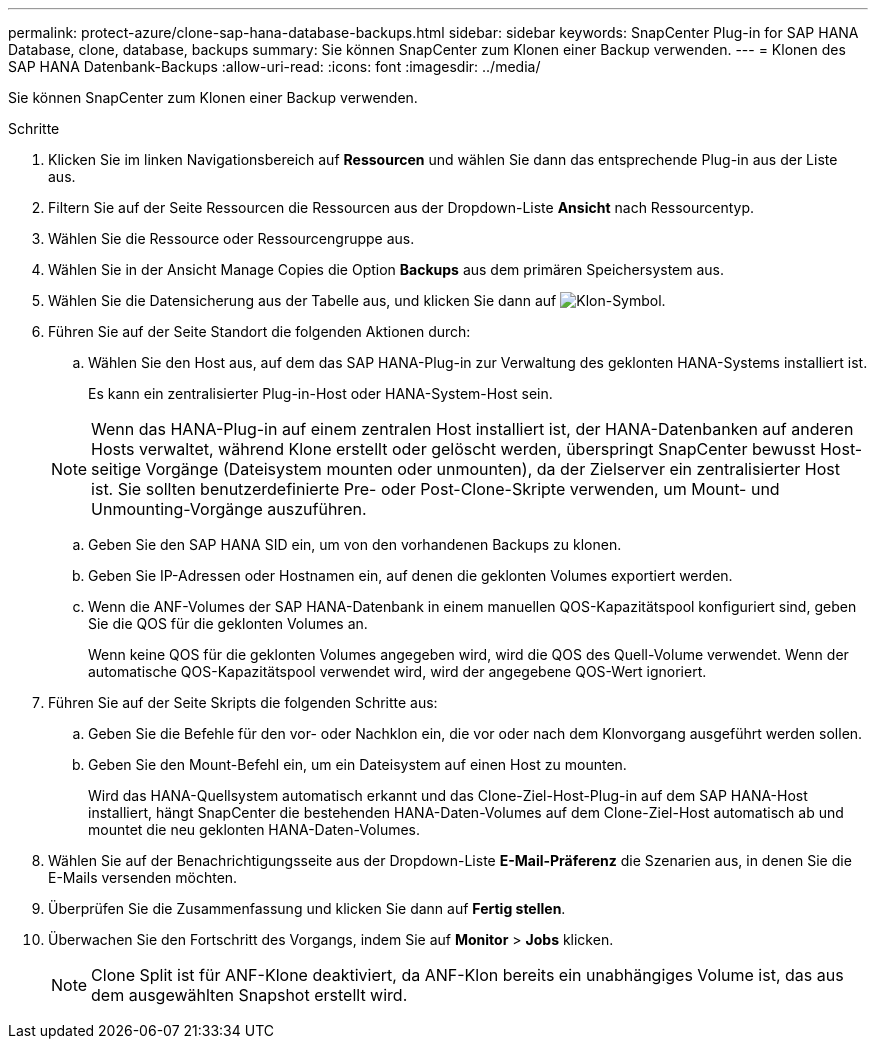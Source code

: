 ---
permalink: protect-azure/clone-sap-hana-database-backups.html 
sidebar: sidebar 
keywords: SnapCenter Plug-in for SAP HANA Database, clone, database, backups 
summary: Sie können SnapCenter zum Klonen einer Backup verwenden. 
---
= Klonen des SAP HANA Datenbank-Backups
:allow-uri-read: 
:icons: font
:imagesdir: ../media/


[role="lead"]
Sie können SnapCenter zum Klonen einer Backup verwenden.

.Schritte
. Klicken Sie im linken Navigationsbereich auf *Ressourcen* und wählen Sie dann das entsprechende Plug-in aus der Liste aus.
. Filtern Sie auf der Seite Ressourcen die Ressourcen aus der Dropdown-Liste *Ansicht* nach Ressourcentyp.
. Wählen Sie die Ressource oder Ressourcengruppe aus.
. Wählen Sie in der Ansicht Manage Copies die Option *Backups* aus dem primären Speichersystem aus.
. Wählen Sie die Datensicherung aus der Tabelle aus, und klicken Sie dann auf image:../media/clone_icon.gif["Klon-Symbol"].
. Führen Sie auf der Seite Standort die folgenden Aktionen durch:
+
.. Wählen Sie den Host aus, auf dem das SAP HANA-Plug-in zur Verwaltung des geklonten HANA-Systems installiert ist.
+
Es kann ein zentralisierter Plug-in-Host oder HANA-System-Host sein.

+

NOTE: Wenn das HANA-Plug-in auf einem zentralen Host installiert ist, der HANA-Datenbanken auf anderen Hosts verwaltet, während Klone erstellt oder gelöscht werden, überspringt SnapCenter bewusst Host-seitige Vorgänge (Dateisystem mounten oder unmounten), da der Zielserver ein zentralisierter Host ist. Sie sollten benutzerdefinierte Pre- oder Post-Clone-Skripte verwenden, um Mount- und Unmounting-Vorgänge auszuführen.

.. Geben Sie den SAP HANA SID ein, um von den vorhandenen Backups zu klonen.
.. Geben Sie IP-Adressen oder Hostnamen ein, auf denen die geklonten Volumes exportiert werden.
.. Wenn die ANF-Volumes der SAP HANA-Datenbank in einem manuellen QOS-Kapazitätspool konfiguriert sind, geben Sie die QOS für die geklonten Volumes an.
+
Wenn keine QOS für die geklonten Volumes angegeben wird, wird die QOS des Quell-Volume verwendet. Wenn der automatische QOS-Kapazitätspool verwendet wird, wird der angegebene QOS-Wert ignoriert.



. Führen Sie auf der Seite Skripts die folgenden Schritte aus:
+
.. Geben Sie die Befehle für den vor- oder Nachklon ein, die vor oder nach dem Klonvorgang ausgeführt werden sollen.
.. Geben Sie den Mount-Befehl ein, um ein Dateisystem auf einen Host zu mounten.
+
Wird das HANA-Quellsystem automatisch erkannt und das Clone-Ziel-Host-Plug-in auf dem SAP HANA-Host installiert, hängt SnapCenter die bestehenden HANA-Daten-Volumes auf dem Clone-Ziel-Host automatisch ab und mountet die neu geklonten HANA-Daten-Volumes.



. Wählen Sie auf der Benachrichtigungsseite aus der Dropdown-Liste *E-Mail-Präferenz* die Szenarien aus, in denen Sie die E-Mails versenden möchten.
. Überprüfen Sie die Zusammenfassung und klicken Sie dann auf *Fertig stellen*.
. Überwachen Sie den Fortschritt des Vorgangs, indem Sie auf *Monitor* > *Jobs* klicken.
+

NOTE: Clone Split ist für ANF-Klone deaktiviert, da ANF-Klon bereits ein unabhängiges Volume ist, das aus dem ausgewählten Snapshot erstellt wird.


